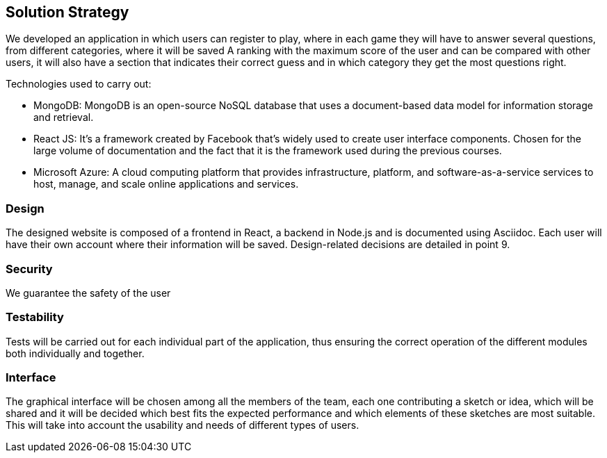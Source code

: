 ifndef::imagesdir[:imagesdir: ../images]

[[section-solution-strategy]]
== Solution Strategy

We developed an application in which users can register to play, where in each game they will have to answer several questions, from different categories, where it will be saved
A ranking with the maximum score of the user and can be compared with other users, it will also have a section that indicates their correct guess and in which category they get the most questions right.

.Technologies used to carry out:

* MongoDB: MongoDB is an open-source NoSQL database that uses a document-based data model for information storage and retrieval.
* React JS: It's a framework created by Facebook that's widely used to create user interface components. Chosen for the large volume of documentation and the fact that it is the framework used during the previous courses.
* Microsoft Azure: A cloud computing platform that provides infrastructure, platform, and software-as-a-service services to host, manage, and scale online applications and services.

=== Design
The designed website is composed of a frontend in React, a backend in Node.js and is documented using Asciidoc. Each user will have their own account where their information will be saved. Design-related decisions are detailed in point 9.

=== Security
We guarantee the safety of the user

=== Testability
Tests will be carried out for each individual part of the application, thus ensuring the correct operation of the different modules both individually and together.

=== Interface
The graphical interface will be chosen among all the members of the team, each one contributing a sketch or idea, which will be shared and it will be decided which best fits the expected performance and which elements of these sketches are most suitable.
This will take into account the usability and needs of different types of users.



